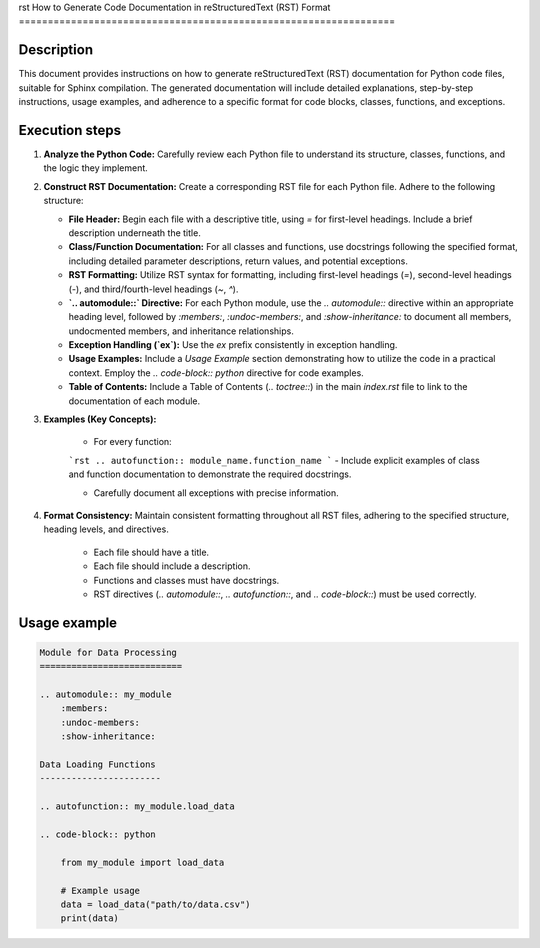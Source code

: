 rst
How to Generate Code Documentation in reStructuredText (RST) Format
=================================================================

Description
-------------------------
This document provides instructions on how to generate reStructuredText (RST) documentation for Python code files, suitable for Sphinx compilation.  The generated documentation will include detailed explanations, step-by-step instructions, usage examples, and adherence to a specific format for code blocks, classes, functions, and exceptions.

Execution steps
-------------------------
1. **Analyze the Python Code:** Carefully review each Python file to understand its structure, classes, functions, and the logic they implement.

2. **Construct RST Documentation:** Create a corresponding RST file for each Python file.  Adhere to the following structure:

   - **File Header:** Begin each file with a descriptive title, using `=` for first-level headings.  Include a brief description underneath the title.

   - **Class/Function Documentation:**  For all classes and functions, use docstrings following the specified format, including detailed parameter descriptions, return values, and potential exceptions.

   - **RST Formatting:**  Utilize RST syntax for formatting, including first-level headings (`=`), second-level headings (`-`), and third/fourth-level headings (`~`, `^`).

   - **`.. automodule::` Directive:**  For each Python module, use the `.. automodule::` directive within an appropriate heading level, followed by `:members:`, `:undoc-members:`, and `:show-inheritance:` to document all members, undocmented members, and inheritance relationships.

   - **Exception Handling (`ex`):** Use the `ex` prefix consistently in exception handling.

   - **Usage Examples:** Include a `Usage Example` section demonstrating how to utilize the code in a practical context.  Employ the `.. code-block:: python` directive for code examples.

   - **Table of Contents:**  Include a Table of Contents (`.. toctree::`) in the main `index.rst` file to link to the documentation of each module.


3. **Examples (Key Concepts):**

    - For every function:

    ```rst
    .. autofunction:: module_name.function_name
    ```
    - Include explicit examples of class and function documentation to demonstrate the required docstrings.

    - Carefully document all exceptions with precise information.

4. **Format Consistency:** Maintain consistent formatting throughout all RST files, adhering to the specified structure, heading levels, and directives.

    - Each file should have a title.
    - Each file should include a description.
    - Functions and classes must have docstrings.
    - RST directives (`.. automodule::`, `.. autofunction::`, and `.. code-block::`) must be used correctly.


Usage example
-------------------------
.. code-block:: rst

   Module for Data Processing
   ===========================

   .. automodule:: my_module
       :members:
       :undoc-members:
       :show-inheritance:

   Data Loading Functions
   -----------------------

   .. autofunction:: my_module.load_data

   .. code-block:: python

       from my_module import load_data

       # Example usage
       data = load_data("path/to/data.csv")
       print(data)